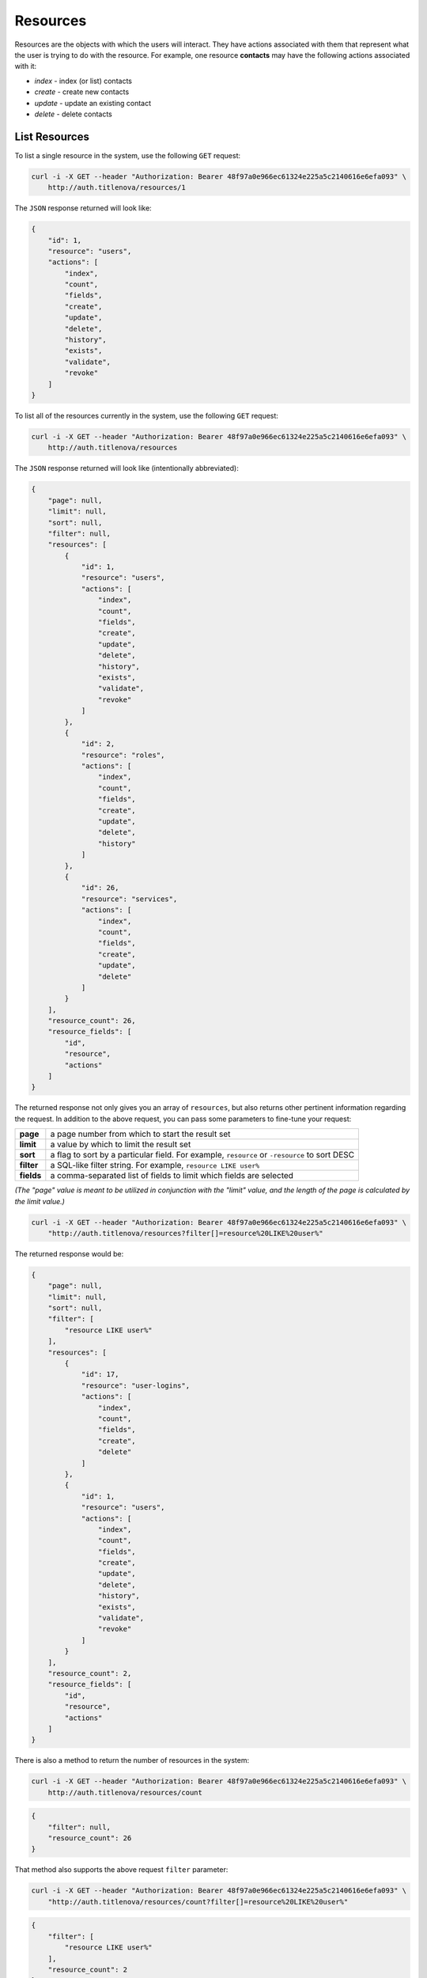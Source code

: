 Resources
=========

Resources are the objects with which the users will interact. They have actions associated with
them that represent what the user is trying to do with the resource. For example, one resource
**contacts** may have the following actions associated with it:

* `index` - index (or list) contacts
* `create` - create new contacts
* `update` - update an existing contact
* `delete` - delete contacts

List Resources
--------------

To list a single resource in the system, use the following ``GET`` request:

.. code-block:: bash

    curl -i -X GET --header "Authorization: Bearer 48f97a0e966ec61324e225a5c2140616e6efa093" \
        http://auth.titlenova/resources/1

The ``JSON`` response returned will look like:

.. code-block:: json

    {
        "id": 1,
        "resource": "users",
        "actions": [
            "index",
            "count",
            "fields",
            "create",
            "update",
            "delete",
            "history",
            "exists",
            "validate",
            "revoke"
        ]
    }

To list all of the resources currently in the system, use the following ``GET`` request:

.. code-block:: bash

    curl -i -X GET --header "Authorization: Bearer 48f97a0e966ec61324e225a5c2140616e6efa093" \
        http://auth.titlenova/resources

The ``JSON`` response returned will look like (intentionally abbreviated):

.. code-block:: json

    {
        "page": null,
        "limit": null,
        "sort": null,
        "filter": null,
        "resources": [
            {
                "id": 1,
                "resource": "users",
                "actions": [
                    "index",
                    "count",
                    "fields",
                    "create",
                    "update",
                    "delete",
                    "history",
                    "exists",
                    "validate",
                    "revoke"
                ]
            },
            {
                "id": 2,
                "resource": "roles",
                "actions": [
                    "index",
                    "count",
                    "fields",
                    "create",
                    "update",
                    "delete",
                    "history"
                ]
            },
            {
                "id": 26,
                "resource": "services",
                "actions": [
                    "index",
                    "count",
                    "fields",
                    "create",
                    "update",
                    "delete"
                ]
            }
        ],
        "resource_count": 26,
        "resource_fields": [
            "id",
            "resource",
            "actions"
        ]
    }

The returned response not only gives you an array of ``resources``, but also returns other pertinent
information regarding the request. In addition to the above request, you can pass some parameters
to fine-tune your request:

+-------------+-----------------------------------------------------------------------------------------------+
| **page**    | a page number from which to start the result set                                              |
+-------------+-----------------------------------------------------------------------------------------------+
| **limit**   | a value by which to limit the result set                                                      |
+-------------+-----------------------------------------------------------------------------------------------+
| **sort**    | a flag to sort by a particular field. For example, ``resource`` or ``-resource`` to sort DESC |
+-------------+-----------------------------------------------------------------------------------------------+
| **filter**  | a SQL-like filter string. For example, ``resource LIKE user%``                                |
+-------------+-----------------------------------------------------------------------------------------------+
| **fields**  | a comma-separated list of fields to limit which fields are selected                           |
+-------------+-----------------------------------------------------------------------------------------------+

*(The "page" value is meant to be utilized in conjunction with the "limit" value, and the length of the
page is calculated by the limit value.)*

.. code-block:: bash

    curl -i -X GET --header "Authorization: Bearer 48f97a0e966ec61324e225a5c2140616e6efa093" \
        "http://auth.titlenova/resources?filter[]=resource%20LIKE%20user%"

The returned response would be:

.. code-block:: json

    {
        "page": null,
        "limit": null,
        "sort": null,
        "filter": [
            "resource LIKE user%"
        ],
        "resources": [
            {
                "id": 17,
                "resource": "user-logins",
                "actions": [
                    "index",
                    "count",
                    "fields",
                    "create",
                    "delete"
                ]
            },
            {
                "id": 1,
                "resource": "users",
                "actions": [
                    "index",
                    "count",
                    "fields",
                    "create",
                    "update",
                    "delete",
                    "history",
                    "exists",
                    "validate",
                    "revoke"
                ]
            }
        ],
        "resource_count": 2,
        "resource_fields": [
            "id",
            "resource",
            "actions"
        ]
    }


There is also a method to return the number of resources in the system:

.. code-block:: bash

    curl -i -X GET --header "Authorization: Bearer 48f97a0e966ec61324e225a5c2140616e6efa093" \
        http://auth.titlenova/resources/count

.. code-block:: json

    {
        "filter": null,
        "resource_count": 26
    }

That method also supports the above request ``filter`` parameter:

.. code-block:: bash

    curl -i -X GET --header "Authorization: Bearer 48f97a0e966ec61324e225a5c2140616e6efa093" \
        "http://auth.titlenova/resources/count?filter[]=resource%20LIKE%20user%"

.. code-block:: json

    {
        "filter": [
            "resource LIKE user%"
        ],
        "resource_count": 2
    }

And to determine what fields are available for ``resource``, use the following request:

.. code-block:: bash

    curl -i -X GET --header "Authorization: Bearer 48f97a0e966ec61324e225a5c2140616e6efa093" \
        http://auth.titlenova/resources/fields

.. code-block:: json

    {
        "resource_fields": [
            "id",
            "resource",
            "actions"
        ]
    }

Create a Resource
-----------------

Create a resource with the following ``POST`` request:

.. code-block:: bash

    curl -i -X POST --header "Authorization: Bearer 48f97a0e966ec61324e225a5c2140616e6efa093" \
        -d"resource=orders&actions[]=index&actions[]=create" http://auth.titlenova/resources

.. code-block:: json

    {
        "resource": "orders",
        "actions": [
            "index",
            "create"
        ],
        "id": 27
    }

Accepted resource fields include:

+--------------+---------------------------------------------------------------------------+
| **resource** | the name of the resource                                                  |
+--------------+---------------------------------------------------------------------------+
| **actions**  | an array of string values that describe the action to perform on resource |
+--------------+---------------------------------------------------------------------------+

Update an Existing Resource
---------------------------

To update an existing resource, send a ``PATCH`` request with the following payload to the resources endpoint:

.. code-block:: bash

    curl -i -X PATCH --header "Authorization: Bearer 48f97a0e966ec61324e225a5c2140616e6efa093" \
        -d"resource=orders2&actions[]=index&actions[]=create&actions[]=update&actions[]=delete" \
        http://auth.titlenova/resources/27

Upon a successful update, the response will return a ``JSON`` payload with the resource's updated data:

.. code-block:: json

    {
        "id": 27,
        "resource": "orders2",
        "actions": [
            "index",
            "create",
            "update",
            "delete"
        ]
    }

*(Note: Actions are not additive and the entire array of actions needs to be sent with the PATCH request
to maintain them.)*

Deleting Resources
------------------

**Deleting a single resource**

.. code-block:: bash

    curl -i -X DELETE --header "Authorization: Bearer 48f97a0e966ec61324e225a5c2140616e6efa093" \
        http://auth.titlenova/resources/27

**Deleting multiple resource**

.. code-block:: bash

    curl -i -X DELETE --header "Authorization: Bearer 48f97a0e966ec61324e225a5c2140616e6efa093" \
        -d"rm_resources[]=28&rm_resources[]=29" http://auth.titlenova/resources/
